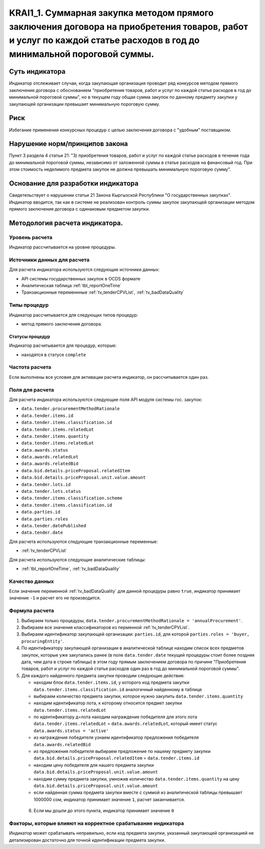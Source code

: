 #####################################################################################################################################################################
KRAI1_1. Суммарная закупка методом прямого заключения договора на приобретения товаров, работ и услуг по каждой статье расходов в год до минимальной пороговой суммы.
#####################################################################################################################################################################

***************
Суть индикатора
***************

Индикатор отслеживает случаи, когда закупающая организация проводит ряд конкурсов методом прямого заключения договора с обоснованием "приобретения товаров, работ и услуг по каждой статье расходов  в год до минимальной пороговой суммы", но в текущем году общая сумма закупок по данному предмету закупки у закупающей организации превышает минимальную пороговую сумму.

****
Риск
****
Избегание применения конкурсных процедур с целью заключения договора с "удобным" поставщиком. 

*******************************
Нарушение норм/принципов закона
*******************************

Пункт 3 раздела 4 статьи 21: "3) приобретения товаров, работ и услуг по каждой статье расходов в течение года до минимальной пороговой суммы, независимо от заложенной суммы в статье расходов на финансовый год. При этом стоимость неделимого предмета закупок не должна превышать минимальную пороговую сумму".

***********************************
Основание для разработки индикатора
***********************************

Свидетельствует о нарушении статьи 21 Закона Кыргызской Республики "О государственных закупках".
Индикатор вводится, так как в системе не реализован контроль суммы закупок закупающей организации методом прямого заключения договора с одинаковым предметом закупки.

*******************************
Методология расчета индикатора.
*******************************

Уровень расчета
===============
Индикатор расcчитывается на уровне *процедуры*.

Источники данных для расчета
============================

Для расчета индикатора используются следующие источники данных:

- API системы государственных закупок в OCDS формате
- Аналитическая таблица :ref:`tbl_reportOneTime`
- Транзакционные переменнные :ref:`tv_tenderCPVList`, :ref:`tv_badDataQuality`

Типы процедур
=============

Индикатор рассчитывается для следующих типов процедур:

- метод прямого заключения договора.


Статусы процедур
----------------

Индикатор расчитывается для процедур, которые:

- находятся в статусе ``complete``


Частота расчета
===============

Если выполнены все условия для активации расчета индикатор, он рассчитывается один раз.

Поля для расчета
================

Для расчета индикатора используются следующие поля API модуля системы гос. закупок:

- ``data.tender.procurementMethodRationale``
- ``data.tender.items.id``
- ``data.tender.items.classification.id``
- ``data.tender.items.relatedLot``
- ``data.tender.items.quantity``
- ``data.tender.items.relatedLot``
- ``data.awards.status``
- ``data.awards.relatedLot``
- ``data.awards.relatedBid``
- ``data.bid.details.priceProposal.relatedItem``
- ``data.bid.details.priceProposal.unit.value.amount``
- ``data.tender.lots.id``
- ``data.tender.lots.status``
- ``data.tender.items.classification.scheme``
- ``data.tender.items.classification.id``
- ``data.parties.id``
- ``data.parties.roles``
- ``data.tender.datePublished``
- ``data.tender.date``

Для расчета используются следующие транзакционные переменные:

- :ref:`tv_tenderCPVList`

Для расчета используются следующие аналитические таблицы:

- :ref:`tbl_reportOneTime`, :ref:`tv_badDataQuality`

Качество данных
===============

Если значение переменной :ref:`tv_badDataQuality` для данной процедуры равно ``true``, индикатор принимает значение ``-1`` и расчет его не производится.

Формула расчета
===============

1. Выбираем только процедуры, ``data.tender.procurementMethodRationale = 'annualProcurement'``.

2. Выбираем все значения классификаторов из перменной :ref:`tv_tenderCPVList`.

3. Выбираем идентификатор закупающей организации:  ``parties.id``, для которой ``parties.roles = 'buyer, procuringEntity'``.

4. По идентификатору закупающей организации в аналитической таблице находим список всех предметов закупок, которые уже закупались ранее (в поле ``data.tender.date`` текущей процедуры стоит более поздняя дата, чем дата в строке таблицы) в этом году прямым заключением договора по причине "Приобретения товаров, работ и услуг по каждой статье расходов один раз в год до минимальной пороговой суммы".

5. Для каждого найденного предмета закупки проводим следующие действия:

   - находим блок ``data.tender.items.id``, у которого код предмета закупки ``data.tender.items.classification.id`` аналогичный найденному в таблице
   
   - выбираем количество предмета закупки, которое нужно закупить ``data.tender.items.quantity``
   
   - находим идентификатор лота, к которому относится предмет закупки ``data.tender.items.relatedLot``
   
   - по идентификатору д=лота находим награждение победителя для этого лота ``data.tender.items.relatedLot`` = ``data.awards.relatedLot``, который имеет статус ``data.awards.status = 'active'``
   
   - из награждения победителя узнаем идентификатор предложения победителя ``data.awards.relatedBid``
   
   - из предложения победителя выбираем предложение по нашему предмету закупки ``data.bid.details.priceProposal.relatedItem`` = ``data.tender.items.id``
   
   - находим цену победителя для нашего предмета закупки ``data.bid.details.priceProposal.unit.value.amount``
   
   - находим сумму предмета закупки, умножив количество ``data.tender.items.quantity`` на цену ``data.bid.details.priceProposal.unit.value.amount``
   
   - если найденная сумма предмета закупки вместе с суммой из аналитической таблицы превышает 1000000 сом, индикатор принимает значение ``1``, расчет заканчивается.
 
 6. Если мы дошли до этого пункта, индикатор принимает значение ``0``

Факторы, которые влияют на корректное срабатывание индикатора
=============================================================

Индикатор может срабатывать неправильно, если код предмета закупки, указанный закупающей организацией не детализирован достаточно для точной идентификации предмета закупки.
